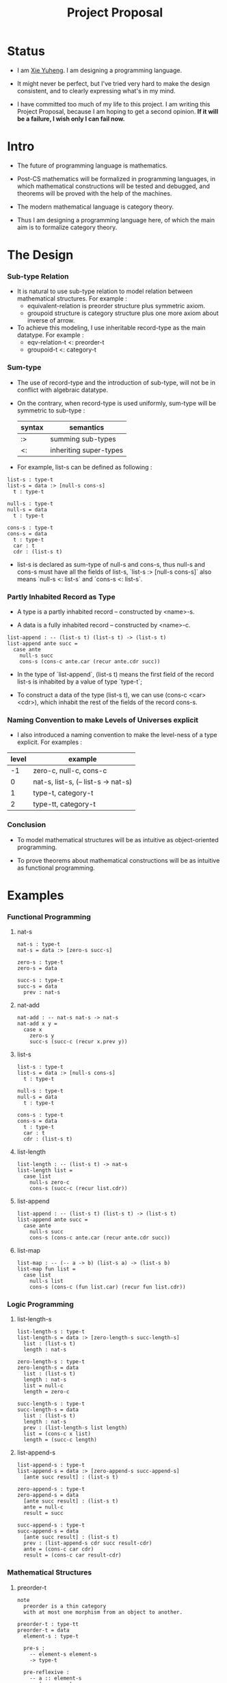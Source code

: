 #+html_head: <link rel="stylesheet" href="css/org-page.css"/>
#+title: Project Proposal

* Status

  - I am [[https://xieyuheng.github.io][Xie Yuheng]]. I am designing a programming language.

  - It might never be perfect, but I've tried very hard to make the design consistent,
    and to clearly expressing what's in my mind.

  - I have committed too much of my life to this project.
    I am writing this Project Proposal, because I am hoping to get a second opinion.
    *If it will be a failure, I wish only I can fail now.*

* Intro

  - The future of programming language is mathematics.

  - Post-CS mathematics will be formalized in programming languages,
    in which mathematical constructions will be tested and debugged,
    and theorems will be proved with the help of the machines.

  - The modern mathematical language is category theory.

  - Thus I am designing a programming language here,
    of which the main aim is to formalize category theory.

* The Design

*** Sub-type Relation

    - It is natural to use sub-type relation to model relation between mathematical structures.
      For example :
      - equivalent-relation is preorder structure plus symmetric axiom.
      - groupoid structure is category structure plus one more axiom about inverse of arrow.

    - To achieve this modeling,
      I use inheritable record-type as the main datatype.
      For example :
      - eqv-relation-t <: preorder-t
      - groupoid-t <: category-t

*** Sum-type

    - The use of record-type and the introduction of sub-type,
      will not be in conflict with algebraic datatype.

    - On the contrary, when record-type is used uniformly,
      sum-type will be symmetric to sub-type :

      | syntax | semantics              |
      |--------+------------------------|
      | :>     | summing sub-types      |
      | <:     | inheriting super-types |

    - For example, list-s can be defined as following :

    #+begin_src cicada
    list-s : type-t
    list-s = data :> [null-s cons-s]
      t : type-t

    null-s : type-t
    null-s = data
      t : type-t

    cons-s : type-t
    cons-s = data
      t : type-t
      car : t
      cdr : (list-s t)
    #+end_src

    - list-s is declared as sum-type of null-s and cons-s,
      thus null-s and cons-s must have all the fields of list-s,
      `list-s :> [null-s cons-s]` also means
      `null-s <: list-s` and `cons-s <: list-s`.

*** Partly Inhabited Record as Type

    - A type is a partly inhabited record -- constructed by <name>-s.

    - A data is a fully inhabited record -- constructed by <name>-c.

    #+begin_src cicada
    list-append : -- (list-s t) (list-s t) -> (list-s t)
    list-append ante succ =
      case ante
        null-s succ
        cons-s (cons-c ante.car (recur ante.cdr succ))
    #+end_src

    - In the type of `list-append`,
      (list-s t) means the first field of the record list-s
      is inhabited by a value of type `type-t`;

    - To construct a data of the type (list-s t),
      we can use (cons-c <car> <cdr>),
      which inhabit the rest of the fields of the record cons-s.

*** Naming Convention to make Levels of Universes explicit

    - I also introduced a naming convention to make the level-ness of a type explicit.
      For examples :

    | level | example                             |
    |-------+-------------------------------------|
    |    -1 | zero-c, null-c, cons-c              |
    |-------+-------------------------------------|
    |     0 | nat-s, list-s, (-- list-s -> nat-s) |
    |-------+-------------------------------------|
    |     1 | type-t, category-t                  |
    |-------+-------------------------------------|
    |     2 | type-tt, category-t                 |

*** Conclusion

    - To model mathematical structures
      will be as intuitive as object-oriented programming.

    - To prove theorems about mathematical constructions
      will be as intuitive as functional programming.

* Examples

*** Functional Programming

***** nat-s

      #+begin_src cicada
      nat-s : type-t
      nat-s = data :> [zero-s succ-s]

      zero-s : type-t
      zero-s = data

      succ-s : type-t
      succ-s = data
        prev : nat-s
      #+end_src

***** nat-add

      #+begin_src cicada
      nat-add : -- nat-s nat-s -> nat-s
      nat-add x y =
        case x
          zero-s y
          succ-s (succ-c (recur x.prev y))
      #+end_src

***** list-s

      #+begin_src cicada
      list-s : type-t
      list-s = data :> [null-s cons-s]
        t : type-t

      null-s : type-t
      null-s = data
        t : type-t

      cons-s : type-t
      cons-s = data
        t : type-t
        car : t
        cdr : (list-s t)
      #+end_src

***** list-length

      #+begin_src cicada
      list-length : -- (list-s t) -> nat-s
      list-length list =
        case list
          null-s zero-c
          cons-s (succ-c (recur list.cdr))
      #+end_src

***** list-append

      #+begin_src cicada
      list-append : -- (list-s t) (list-s t) -> (list-s t)
      list-append ante succ =
        case ante
          null-s succ
          cons-s (cons-c ante.car (recur ante.cdr succ))
      #+end_src

***** list-map

      #+begin_src cicada
      list-map : -- (-- a -> b) (list-s a) -> (list-s b)
      list-map fun list =
        case list
          null-s list
          cons-s (cons-c (fun list.car) (recur fun list.cdr))
      #+end_src

*** Logic Programming

***** list-length-s

      #+begin_src cicada
      list-length-s : type-t
      list-length-s = data :> [zero-length-s succ-length-s]
        list : (list-s t)
        length : nat-s

      zero-length-s : type-t
      zero-length-s = data
        list : (list-s t)
        length : nat-s
        list = null-c
        length = zero-c

      succ-length-s : type-t
      succ-length-s = data
        list : (list-s t)
        length : nat-s
        prev : (list-length-s list length)
        list = (cons-c x list)
        length = (succ-c length)
      #+end_src

***** list-append-s

      #+begin_src cicada
      list-append-s : type-t
      list-append-s = data :> [zero-append-s succ-append-s]
        [ante succ result] : (list-s t)

      zero-append-s : type-t
      zero-append-s = data
        [ante succ result] : (list-s t)
        ante = null-c
        result = succ

      succ-append-s : type-t
      succ-append-s = data
        [ante succ result] : (list-s t)
        prev : (list-append-s cdr succ result-cdr)
        ante = (cons-c car cdr)
        result = (cons-c car result-cdr)
      #+end_src

*** Mathematical Structures

***** preorder-t

      #+begin_src cicada
      note
        preorder is a thin category
        with at most one morphism from an object to another.

      preorder-t : type-tt
      preorder-t = data
        element-s : type-t

        pre-s :
          -- element-s element-s
          -> type-t

        pre-reflexive :
          -- a :: element-s
          -> (pre-s a a)

        pre-transitive :
          -- (pre-s a b)
             (pre-s b c)
          -> (pre-s a c)
      #+end_src

***** eqv-relation-t

      #+begin_src cicada
      eqv-relation-t : type-tt
      eqv-relation-t = data <: [preorder-t]
        pre-symmetric :
          -- (pre-s a b)
          -> (pre-s b a)
      #+end_src

*** Category theory

***** category-tt

      #+begin_src cicada
      category-tt : type-ttt
      category-tt = data
        object-t : type-tt
        arrow-t : -- object-t object-t -> type-tt
        arrow-eqv-t : -- (arrow-t a b) (arrow-t a b) -> type-tt

        identity : -- a :: object-t -> (arrow-t a a)

        compose : -- (arrow-t a b) (arrow-t b c) -> (arrow-t a c)

        identity-neutral-left :
          -- f : (arrow-t a b)
          -> (arrow-eqv-t f (compose identity f))

        identity-neutral-right :
          -- f : (arrow-t a b)
          -> (arrow-eqv-t f (compose f identity))

        compose-associative :
          -- f : (arrow-t a b)
             g : (arrow-t b c)
             h : (arrow-t c d)
          -> (arrow-eqv-t
               (compose f (compose g h))
               (compose (compose f g) h))

        arrow-eqv-relation :
          -- [a b] :: object-t
          -> (eqv-relation-t
               element-t = (arrow-t a b)
               pre-t = arrow-eqv-t)
      #+end_src

***** category.isomorphic-t

      #+begin_src cicada
      category.isomorphic-t : type-tt
      category.isomorphic-t = data
        [lhs rhs] : object-t
        iso : (arrow-t lhs rhs)
        inv : (arrow-t rhs lhs)
        iso-inv-identity : (arrow-eqv-t (compose iso inv) identity)
        inv-iso-identity : (arrow-eqv-t (compose inv iso) identity)
      #+end_src

***** category.product-t

      #+begin_src cicada
      category.product-candidate-t : type-tt
      category.product-candidate-t = data
        fst : object-t
        snd : object-t
        product : object-t
        fst-projection : (arrow-t product fst)
        snd-projection : (arrow-t product snd)

      category.product-t : type-tt
      category.product-t = data <: [product-candidate-t]
        factorizer :
          -- cand : (product-candidate-t fst snd)
          -> factor : (arrow-t cand.product product)
        unique-factor :
          -- cand : (product-candidate-t fst snd)
          -> unique (factorizer cand)
             of (arrow-t cand.product product)
             under arrow-eqv-t
             such-that
               (arrow-eqv-t
                 cand.fst-projection
                 (compose factor fst-projection))
               (arrow-eqv-t
                 cand.snd-projection
                 (compose factor snd-projection))
      #+end_src

***** groupoid-t

      #+begin_src cicada
      groupoid-t : type-tt
      groupoid-t = data <: [category-t]
        inverse : -- f : (arrow-s a b) -> (isomorphic-s a b f)
      #+end_src

* A Proposal

  - I wish to defend my design and implementation as PhD thesis,
    because I need a peaceful place to read and write,
    and I wish to talk and learn from people who share the same interests with me.

  - Please contact me if you have any advises. My email -- xyheme@gmail.com

  - I can also ...

* More

  - More informations and examples can be found in the following pages :

    - [[./prelude.html][prelude]] -- Basic mathematical structures.
    - [[./sexp-syntax.html][sexp-syntax]] -- Sexp as intermedium syntax.
    - [[./todo.html][todo]] -- Todo list.
    - [[./topics.html][topics]] -- Other topics to be formalized.

